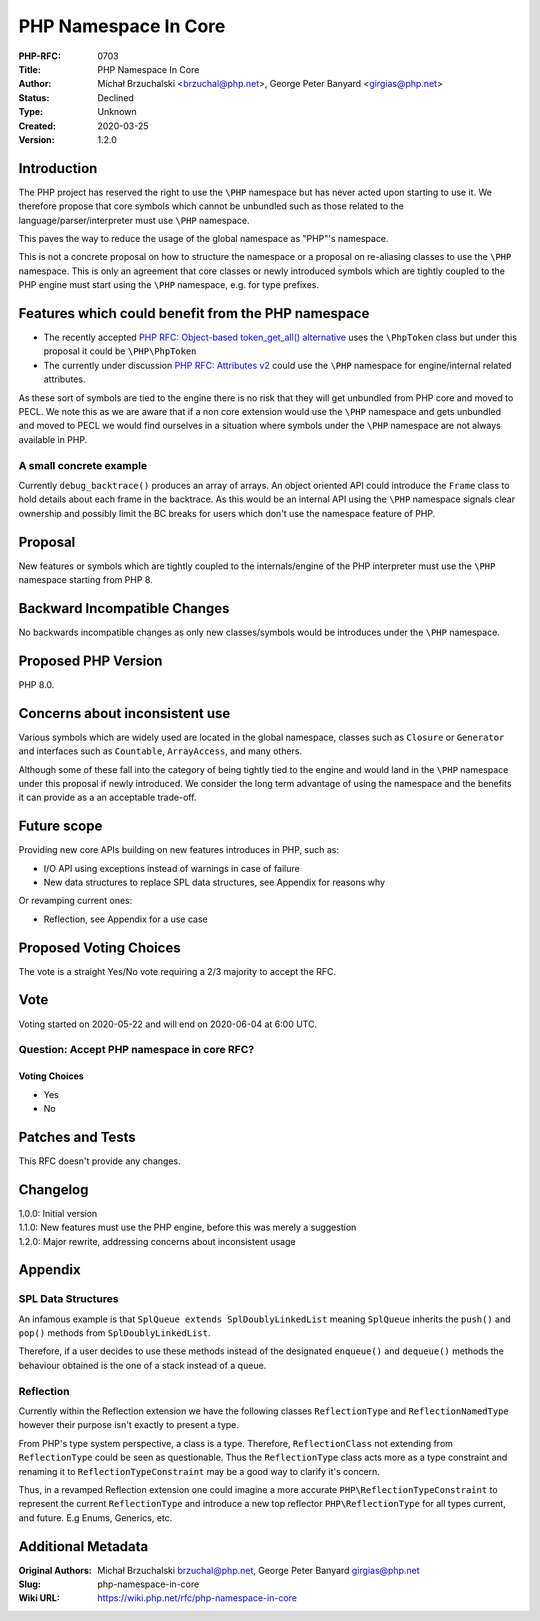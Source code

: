 PHP Namespace In Core
=====================

:PHP-RFC: 0703
:Title: PHP Namespace In Core
:Author: Michał Brzuchalski <brzuchal@php.net>, George Peter Banyard <girgias@php.net>
:Status: Declined
:Type: Unknown
:Created: 2020-03-25
:Version: 1.2.0

Introduction
------------

The PHP project has reserved the right to use the ``\PHP`` namespace but
has never acted upon starting to use it. We therefore propose that core
symbols which cannot be unbundled such as those related to the
language/parser/interpreter must use ``\PHP`` namespace.

This paves the way to reduce the usage of the global namespace as
"PHP"'s namespace.

This is not a concrete proposal on how to structure the namespace or a
proposal on re-aliasing classes to use the ``\PHP`` namespace. This is
only an agreement that core classes or newly introduced symbols which
are tightly coupled to the PHP engine must start using the ``\PHP``
namespace, e.g. for type prefixes.

Features which could benefit from the PHP namespace
---------------------------------------------------

-  The recently accepted `PHP RFC: Object-based token_get_all()
   alternative </rfc/token_as_object>`__ uses the ``\PhpToken`` class
   but under this proposal it could be ``\PHP\PhpToken``
-  The currently under discussion `PHP RFC: Attributes
   v2 </rfc/attributes_v2>`__ could use the ``\PHP`` namespace for
   engine/internal related attributes.

As these sort of symbols are tied to the engine there is no risk that
they will get unbundled from PHP core and moved to PECL. We note this as
we are aware that if a non core extension would use the ``\PHP``
namespace and gets unbundled and moved to PECL we would find ourselves
in a situation where symbols under the ``\PHP`` namespace are not always
available in PHP.

A small concrete example
~~~~~~~~~~~~~~~~~~~~~~~~

Currently ``debug_backtrace()`` produces an array of arrays. An object
oriented API could introduce the ``Frame`` class to hold details about
each frame in the backtrace. As this would be an internal API using the
``\PHP`` namespace signals clear ownership and possibly limit the BC
breaks for users which don't use the namespace feature of PHP.

Proposal
--------

New features or symbols which are tightly coupled to the
internals/engine of the PHP interpreter must use the ``\PHP`` namespace
starting from PHP 8.

Backward Incompatible Changes
-----------------------------

No backwards incompatible changes as only new classes/symbols would be
introduces under the ``\PHP`` namespace.

Proposed PHP Version
--------------------

PHP 8.0.

Concerns about inconsistent use
-------------------------------

Various symbols which are widely used are located in the global
namespace, classes such as ``Closure`` or ``Generator`` and interfaces
such as ``Countable``, ``ArrayAccess``, and many others.

Although some of these fall into the category of being tightly tied to
the engine and would land in the ``\PHP`` namespace under this proposal
if newly introduced. We consider the long term advantage of using the
namespace and the benefits it can provide as a an acceptable trade-off.

Future scope
------------

Providing new core APIs building on new features introduces in PHP, such
as:

-  I/O API using exceptions instead of warnings in case of failure
-  New data structures to replace SPL data structures, see Appendix for
   reasons why

Or revamping current ones:

-  Reflection, see Appendix for a use case

Proposed Voting Choices
-----------------------

The vote is a straight Yes/No vote requiring a 2/3 majority to accept
the RFC.

Vote
----

Voting started on 2020-05-22 and will end on 2020-06-04 at 6:00 UTC.

Question: Accept PHP namespace in core RFC?
~~~~~~~~~~~~~~~~~~~~~~~~~~~~~~~~~~~~~~~~~~~

Voting Choices
^^^^^^^^^^^^^^

-  Yes
-  No

Patches and Tests
-----------------

This RFC doesn't provide any changes.

Changelog
---------

| 1.0.0: Initial version
| 1.1.0: New features must use the PHP engine, before this was merely a
  suggestion
| 1.2.0: Major rewrite, addressing concerns about inconsistent usage

Appendix
--------

SPL Data Structures
~~~~~~~~~~~~~~~~~~~

An infamous example is that ``SplQueue extends SplDoublyLinkedList``
meaning ``SplQueue`` inherits the ``push()`` and ``pop()`` methods from
``SplDoublyLinkedList``.

Therefore, if a user decides to use these methods instead of the
designated ``enqueue()`` and ``dequeue()`` methods the behaviour
obtained is the one of a stack instead of a queue.

Reflection
~~~~~~~~~~

Currently within the Reflection extension we have the following classes
``ReflectionType`` and ``ReflectionNamedType`` however their purpose
isn't exactly to present a type.

From PHP's type system perspective, a class is a type. Therefore,
``ReflectionClass`` not extending from ``ReflectionType`` could be seen
as questionable. Thus the ``ReflectionType`` class acts more as a type
constraint and renaming it to ``ReflectionTypeConstraint`` may be a good
way to clarify it's concern.

Thus, in a revamped Reflection extension one could imagine a more
accurate ``PHP\ReflectionTypeConstraint`` to represent the current
``ReflectionType`` and introduce a new top reflector
``PHP\ReflectionType`` for all types current, and future. E.g Enums,
Generics, etc.

Additional Metadata
-------------------

:Original Authors: Michał Brzuchalski brzuchal@php.net, George Peter Banyard girgias@php.net
:Slug: php-namespace-in-core
:Wiki URL: https://wiki.php.net/rfc/php-namespace-in-core
